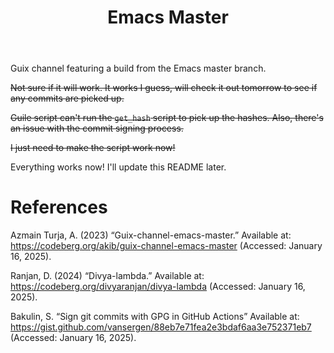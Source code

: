 #+title: Emacs Master

Guix channel featuring a build from the Emacs master branch.

+Not sure if it will work. It works I guess, will check it out tomorrow to see if any commits are picked up.+

+Guile script can't run the =get_hash= script to pick up the hashes. Also, there's an issue with the commit signing process.+

+I just need to make the script work now!+

Everything works now! I'll update this README later.

* References

Azmain Turja, A. (2023) “Guix-channel-emacs-master.” Available at: https://codeberg.org/akib/guix-channel-emacs-master (Accessed: January 16, 2025).

Ranjan, D. (2024) “Divya-lambda.” Available at: https://codeberg.org/divyaranjan/divya-lambda (Accessed: January 16, 2025).

Bakulin, S. “Sign git commits with GPG in GitHub Actions” Available at: https://gist.github.com/vansergen/88eb7e71fea2e3bdaf6aa3e752371eb7 (Accessed: January 16, 2025).
